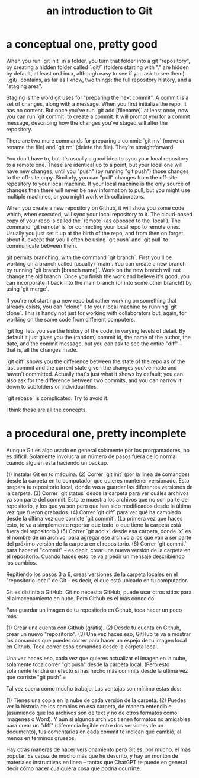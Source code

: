 :PROPERTIES:
:ID:       d9bcb1ce-15b1-4880-a2b2-d9a0d0fed37c
:ROAM_ALIASES: "introduction to Git" "Git introduction"
:END:
#+title: an introduction to Git
* a conceptual one, pretty good
When you run `git init` in a folder, you turn that folder into a git "repository", by creating a hidden folder called `.git/` (folders starting with "." are hidden by default, at least on Linux, although easy to see if you ask to see them). `.git/` contains, as far as I know, two things: the full repository history, and a "staging area".

Staging is the word git uses for "preparing the next commit". A commit is a set of changes, along with a message. When you first initialize the repo, it has no content. But once you've run `git add [filename]` at least once, now you can run `git commit` to create a commit. It will prompt you for a commit message, describing how the changes you've staged will alter the repository.

There are two more commands for preparing a commit: `git mv` (move or rename the file) and `git rm` (delete the file). They're straightforward.

You don't have to, but it's usually a good idea to sync your local repository to a remote one. These are identical up to a point, but your local one will have new changes, until you "push" (by running "git push") those changes to the off-site copy. Similarly, you can "pull" changes from the off-site repository to your local machine. If your local machine is the only source of changes then there will never be new information to pull, but you might use multiple machines, or you might work with collaborators.

When you create a new repository on Github, it will show you some code which, when executed, will sync your local repository to it. The cloud-based copy of your repo is called the `remote` (as opposed to the `local`). The command `git remote` is for connecting your local repo to remote ones. Usually you just set it up at the birth of the repo, and from then on forget about it, except that you'll often be using `git push` and `git pull` to communicate between them.

git permits branching, with the command `git branch`. First you'll be working on a branch called (usually) `main`. You can create a new branch by running `git branch [branch name]`. Work on the new branch will not change the old branch. Once you finish the work and believe it's good, you can incorporate it back into the main branch (or into some other branch!) by using `git merge`.

If you're not starting a new repo but rather working on something that already exists, you can "clone" it to your local machine by running `git clone`. This is handy not just for working with collaborators but, again, for working on the same code from different computers.

`git log` lets you see the history of the code, in varying levels of detail. By default it just gives you the (random) commit id, the name of the author, the date, and the commit message, but you can ask to see the entire "diff" -- that is, all the changes made.

`git diff` shows you the difference between the state of the repo as of the last commit and the current state given the changes you've made and haven't committed. Actually that's just what it shows by default; you can also ask for the difference between two commits, and you can narrow it down to subfolders or individual files.

`git rebase` is complicated. Try to avoid it.

I think those are all the concepts.
* a procedural one, pretty incomplete
Aunque Git es algo usado en general solamente por los prorgamadores, no es difícil. Solamente involucra un número de pasos fuera de lo normal cuando alguien está haciendo un backup.

(1) Instalar Git en to máquina.
(2) Correr `git init` (por la linea de comandos) desde la carpeta en tu computador que quieres mantener versionado. Esto prepara tu repositorio local, donde vas a guardar las diferentes versiones de la carpeta.
(3) Correr `git status` desde la carpeta para ver cuáles archivos ya son parte del commit. Esto te muestra los archivos que no son parte del repositorio, y los que ya son pero que han sido modificados desde la última vez que fueron grabados.
(4) Correr `git diff` para ver qué ha cambiado desde la última vez que corriste `git commit`. (La primera vez que haces esto, te va a simplemente reportar que todo lo que tiene la carpeta está fuera del repositorio.)
(5) Correr `git add x` desde esa carpeta, donde `x` es el nombre de un archivo, para agregar ese archivo a los que van a ser parte del próximo versión de la carpeta en el repositorio.
(6) Correr `git commit` para hacer el "commit" -- es decir, crear una nueva versión de la carpeta en el repositorio. Cuando haces esto, te va a pedir un mensaje describiendo los cambios.

Repitiendo los pasos 3 a 6, creas versiones de la carpeta locales en el "repositorio local" de Git -- es decir, el que está ubicado en tu computador.

Git es distinto a GitHub. Git no necesita GitHub; puede usar otros sitios para el almacenamiento en nube. Pero Github es el más conocido.

Para guardar un imagen de tu repositorio en Github, toca hacer un poco más:

(1) Crear una cuenta con Github (grátis).
(2) Desde tu cuenta en Github, crear un nuevo "repositorio".
(3) Una vez haces eso, GitHub te va a mostrar los comandos que puedes correr para hacer un espejo de tu imagen local en Github. Toca correr esos comandos desde la carpeta local.

Una vez haces eso, cada vez que quieres actualizar el imagen en la nube, solamente toca correr "git push" desde la carpeta local. (Pero esto solamente tendrá un efecto si has hecho más commits desde la última vez que corriste "git push".=

Tal vez suena como mucho trabajo. Las ventajas son mínimo estas dos:

(1) Tienes una copia en la nube de cada versión de la carpeta.
(2) Puedes ver la historia de los cambios en esa carpeta, de manera entendible (asumiendo que los archivos son de text y no de otros formatos como imagenes o Word). Y aún si algunos archivos tienen formatos no amigables para crear un "diff" (diferencia legible entre dos versiones de un documento), tus comentarios en cada commit te indican qué cambió, al menos en terminos gruesos.

Hay otras maneras de hacer versionamiento pero Git es, por mucho, el más popular. Es capaz de mucho más que he descrito, y hay un montón de materiales instructivas en linea -- tantas que ChatGPT te puede en general decir cómo hacer cualquiera cosa que podría ocurrirte.
